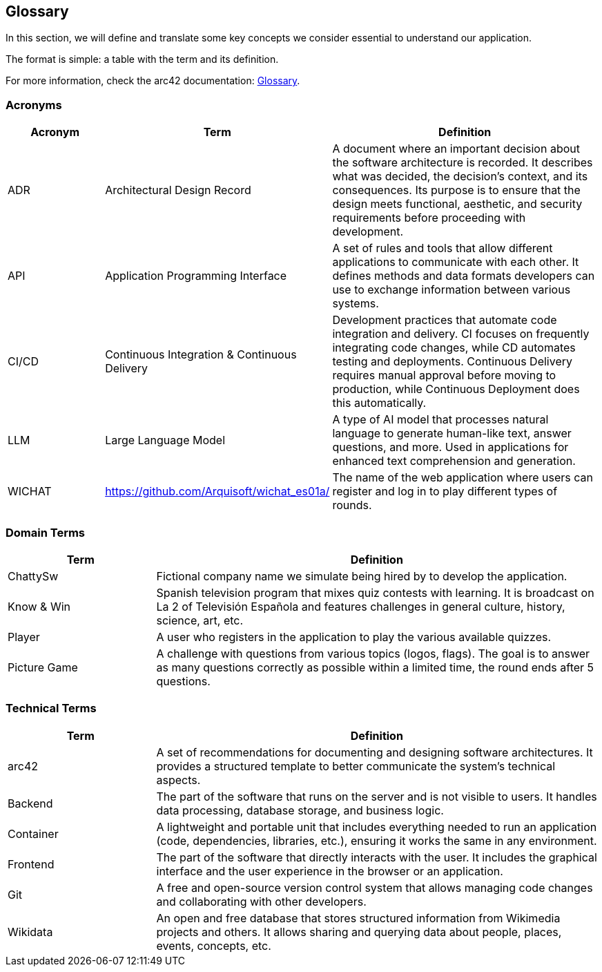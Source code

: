 ifndef::imagesdir[:imagesdir: ../images]

[[section-glossary]]
== Glossary

In this section, we will define and translate some key concepts we consider essential to understand our application.

The format is simple: a table with the term and its definition.

For more information, check the arc42 documentation: https://docs.arc42.org/section-12/[Glossary].

=== Acronyms
[cols="1,1,3",options="header"]
|===
|Acronym |Term |Definition

|ADR
|Architectural Design Record
|A document where an important decision about the software architecture is recorded. It describes what was decided, the decision's context, and its consequences. Its purpose is to ensure that the design meets functional, aesthetic, and security requirements before proceeding with development.

|API
|Application Programming Interface
|A set of rules and tools that allow different applications to communicate with each other. It defines methods and data formats developers can use to exchange information between various systems.

|CI/CD
|Continuous Integration & Continuous Delivery
|Development practices that automate code integration and delivery. CI focuses on frequently integrating code changes, while CD automates testing and deployments. Continuous Delivery requires manual approval before moving to production, while Continuous Deployment does this automatically.

|LLM
|Large Language Model
|A type of AI model that processes natural language to generate human-like text, answer questions, and more. Used in applications for enhanced text comprehension and generation.

|WICHAT
|https://github.com/Arquisoft/wichat_es01a/
|The name of the web application where users can register and log in to play different types of rounds.
|===

=== Domain Terms
[cols="1,3",options="header"]
|===
|Term |Definition

|ChattySw
|Fictional company name we simulate being hired by to develop the application.

|Know & Win
|Spanish television program that mixes quiz contests with learning. It is broadcast on La 2 of Televisión Española and features challenges in general culture, history, science, art, etc.


|Player
|A user who registers in the application to play the various available quizzes.

|Picture Game
|A challenge with questions from various topics (logos, flags). The goal is to answer as many questions correctly as possible within a limited time, the round ends after 5 questions.

|===

=== Technical Terms
[cols="1,3",options="header"]
|===
|Term |Definition

|arc42
|A set of recommendations for documenting and designing software architectures. It provides a structured template to better communicate the system’s technical aspects.


|Backend
|The part of the software that runs on the server and is not visible to users. It handles data processing, database storage, and business logic.


|Container
|A lightweight and portable unit that includes everything needed to run an application (code, dependencies, libraries, etc.), ensuring it works the same in any environment.


|Frontend
|The part of the software that directly interacts with the user. It includes the graphical interface and the user experience in the browser or an application.


|Git
|A free and open-source version control system that allows managing code changes and collaborating with other developers.


|Wikidata
|An open and free database that stores structured information from Wikimedia projects and others. It allows sharing and querying data about people, places, events, concepts, etc.

|===
